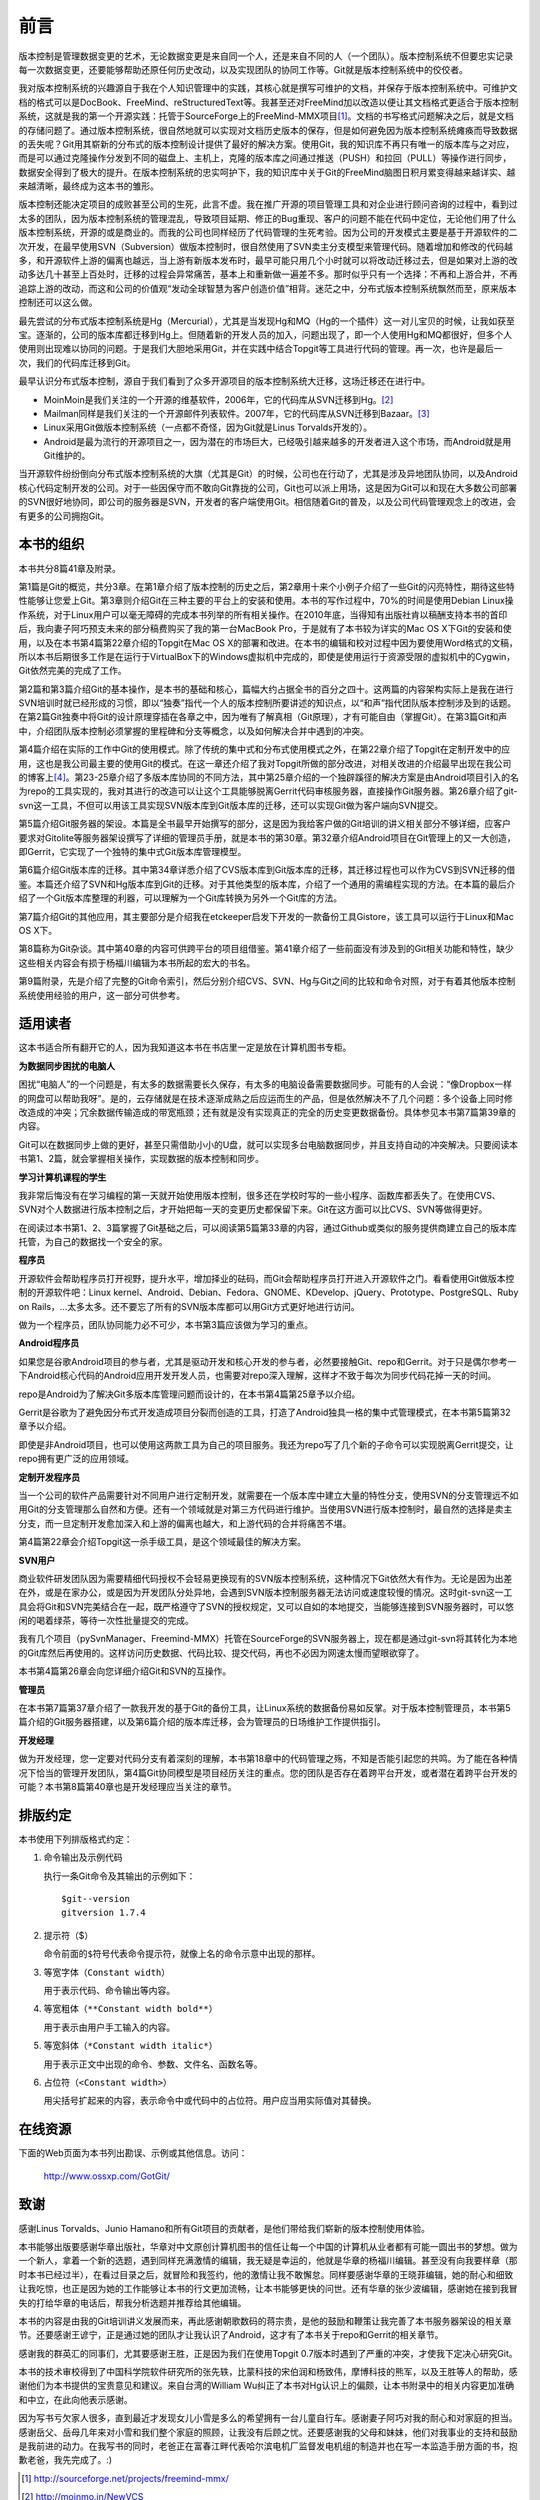 前言
------

版本控制是管理数据变更的艺术，无论数据变更是来自同一个人，还是来自不同的\
人（一个团队）。版本控制系统不但要忠实记录每一次数据变更，还要能够帮助还\
原任何历史改动，以及实现团队的协同工作等。Git就是版本控制系统中的佼佼者。

我对版本控制系统的兴趣源自于我在个人知识管理中的实践，其核心就是撰写可维\
护的文档，并保存于版本控制系统中。可维护文档的格式可以是DocBook、FreeMind、\
reStructuredText等。我甚至还对FreeMind加以改造以便让其文档格式更适合于\
版本控制系统，这就是我的第一个开源实践：托管于SourceForge上的\
FreeMind-MMX项目\ [#]_\ 。文档的书写格式问题解决之后，就是文档的存储问题\
了。通过版本控制系统，很自然地就可以实现对文档历史版本的保存，但是如何避\
免因为版本控制系统瘫痪而导致数据的丢失呢？Git用其崭新的分布式的版本控制\
设计提供了最好的解决方案。使用Git，我的知识库不再只有唯一的版本库与之对\
应，而是可以通过克隆操作分发到不同的磁盘上、主机上，克隆的版本库之间通过\
推送（PUSH）和拉回（PULL）等操作进行同步，数据安全得到了极大的提升。在版\
本控制系统的忠实呵护下，我的知识库中关于Git的FreeMind脑图日积月累变得越\
来越详实、越来越清晰，最终成为这本书的雏形。 

版本控制还能决定项目的成败甚至公司的生死，此言不虚。我在推广开源的项目管\
理工具和对企业进行顾问咨询的过程中，看到过太多的团队，因为版本控制系统的\
管理混乱，导致项目延期、修正的Bug重现、客户的问题不能在代码中定位，无论\
他们用了什么版本控制系统，开源的或是商业的。而我的公司也同样经历了代码管\
理的生死考验。因为公司的开发模式主要是基于开源软件的二次开发，在最早使用\
SVN（Subversion）做版本控制时，很自然使用了SVN卖主分支模型来管理代码。随\
着增加和修改的代码越多，和开源软件上游的偏离也越远，当上游有新版本发布时，\
最早可能只用几个小时就可以将改动迁移过去，但是如果对上游的改动多达几十\
甚至上百处时，迁移的过程会异常痛苦，基本上和重新做一遍差不多。那时似乎只\
有一个选择：不再和上游合并，不再追踪上游的改动，而这和公司的价值观“发动\
全球智慧为客户创造价值”相背。迷茫之中，分布式版本控制系统飘然而至，原来\
版本控制还可以这么做。

最先尝试的分布式版本控制系统是Hg（Mercurial），尤其是当发现Hg和MQ（Hg的\
一个插件）这一对儿宝贝的时候，让我如获至宝。逐渐的，公司的版本库都迁移到\
Hg上。但随着新的开发人员的加入，问题出现了，即一个人使用Hg和MQ都很好，但\
多个人使用则出现难以协同的问题。于是我们大胆地采用Git，并在实践中结合\
Topgit等工具进行代码的管理。再一次，也许是最后一次，我们的代码库迁移到Git。

最早认识分布式版本控制，源自于我们看到了众多开源项目的版本控制系统大迁移，\
这场迁移还在进行中。

* MoinMoin是我们关注的一个开源的维基软件，2006年，它的代码库从SVN迁移到\
  Hg。\ [#]_

* Mailman同样是我们关注的一个开源邮件列表软件。2007年，它的代码库从SVN迁移\
  到Bazaar。\ [#]_

* Linux采用Git做版本控制系统（一点都不奇怪，因为Git就是Linus Torvalds开发的）。

* Android是最为流行的开源项目之一，因为潜在的市场巨大，已经吸引越来越多的\
  开发者进入这个市场，而Android就是用Git维护的。

当开源软件纷纷倒向分布式版本控制系统的大旗（尤其是Git）的时候，公司也在\
行动了，尤其是涉及异地团队协同，以及Android核心代码定制开发的公司。对于\
一些因保守而不敢向Git靠拢的公司，Git也可以派上用场，这是因为Git可以和现\
在大多数公司部署的SVN很好地协同，即公司的服务器是SVN，开发者的客户端使用\
Git。相信随着Git的普及，以及公司代码管理观念上的改进，会有更多的公司拥抱\
Git。

本书的组织
************

本书共分8篇41章及附录。

第1篇是Git的概览，共分3章。在第1章介绍了版本控制的历史之后，第2章用十来\
个小例子介绍了一些Git的闪亮特性，期待这些特性能够让您爱上Git。第3章则介\
绍Git在三种主要的平台上的安装和使用。本书的写作过程中，70%的时间是使用\
Debian Linux操作系统，对于Linux用户可以毫无障碍的完成本书列举的所有相关操\
作。在2010年底，当得知有出版社肯以稿酬支持本书的首印后，我向妻子阿巧预支\
未来的部分稿费购买了我的第一台MacBook Pro，于是就有了本书较为详实的Mac OS X\
下Git的安装和使用，以及在本书第4篇第22章介绍的Topgit在Mac OS X的部署和\
改进。在本书的编辑和校对过程中因为要使用Word格式的文稿，所以本书后期很多\
工作是在运行于VirtualBox下的Windows虚拟机中完成的，即使是使用运行于资源\
受限的虚拟机中的Cygwin，Git依然完美的完成了工作。

第2篇和第3篇介绍Git的基本操作，是本书的基础和核心，篇幅大约占据全书的百\
分之四十。这两篇的内容架构实际上是我在进行SVN培训时就已经形成的习惯，即\
以“独奏”指代一个人的版本控制所要讲述的知识点，以“和声”指代团队版本控制涉\
及到的话题。在第2篇Git独奏中将Git的设计原理穿插在各章之中，因为唯有了解\
真相（Git原理），才有可能自由（掌握Git）。在第3篇Git和声中，介绍团队版本\
控制必须掌握的里程碑和分支等概念，以及如何解决合并中遇到的冲突。

第4篇介绍在实际的工作中Git的使用模式。除了传统的集中式和分布式使用模式之\
外，在第22章介绍了Topgit在定制开发中的应用，这也是我公司最主要的使用Git\
的模式。在这一章还介绍了我对Topgit所做的部分改进，对相关改进的介绍最早出\
现在我公司的博客上\ [#]_\ 。第23-25章介绍了多版本库协同的不同方法，其中\
第25章介绍的一个独辟蹊径的解决方案是由Android项目引入的名为repo的工具实\
现的，我对其进行的改造可以让这个工具能够脱离Gerrit代码审核服务器，直接操\
作Git服务器。第26章介绍了git-svn这一工具，不但可以用该工具实现SVN版本库\
到Git版本库的迁移，还可以实现Git做为客户端向SVN提交。

第5篇介绍Git服务器的架设。本篇是全书最早开始撰写的部分，这是因为我给客户\
做的Git培训的讲义相关部分不够详细，应客户要求对Gitolite等服务器架设撰写\
了详细的管理员手册，就是本书的第30章。第32章介绍Android项目在Git管理上的\
又一大创造，即Gerrit，它实现了一个独特的集中式Git版本库管理模型。

第6篇介绍Git版本库的迁移。其中第34章详悉介绍了CVS版本库到Git版本库的迁移，\
其迁移过程也可以作为CVS到SVN迁移的借鉴。本篇还介绍了SVN和Hg版本库到Git\
的迁移。对于其他类型的版本库，介绍了一个通用的需编程实现的方法。在本篇的\
最后介绍了一个Git版本库整理的利器，可以理解为一个Git库转换为另外一个Git\
库的方法。

第7篇介绍Git的其他应用，其主要部分是介绍我在etckeeper启发下开发的一款备\
份工具Gistore，该工具可以运行于Linux和Mac OS X下。

第8篇称为Git杂谈。其中第40章的内容可供跨平台的项目组借鉴。第41章介绍了一\
些前面没有涉及到的Git相关功能和特性，缺少这些相关内容会有损于杨福川编辑\
为本书所起的宏大的书名。

第9篇附录，先是介绍了完整的Git命令索引，然后分别介绍CVS、SVN、Hg与Git之\
间的比较和命令对照，对于有着其他版本控制系统使用经验的用户，这一部分可供\
参考。

适用读者
********

这本书适合所有翻开它的人，因为我知道这本书在书店里一定是放在计算机图书专\
柜。

**为数据同步困扰的电脑人**

困扰“电脑人”的一个问题是，有太多的数据需要长久保存，有太多的电脑设备需要\
数据同步。可能有的人会说：“像Dropbox一样的网盘可以帮助我呀”。是的，云存\
储就是在技术逐渐成熟之后应运而生的产品，但是依然解决不了几个问题：多个设\
备上同时修改造成的冲突；冗余数据传输造成的带宽瓶颈；还有就是没有实现真正\
的完全的历史变更数据备份。具体参见本书第7篇第39章的内容。

Git可以在数据同步上做的更好，甚至只需借助小小的U盘，就可以实现多台电脑数\
据同步，并且支持自动的冲突解决。只要阅读本书第1、2篇，就会掌握相关操作，\
实现数据的版本控制和同步。

**学习计算机课程的学生**

我非常后悔没有在学习编程的第一天就开始使用版本控制，很多还在学校时写的一\
些小程序、函数库都丢失了。在使用CVS、SVN对个人数据进行版本控制之后，才开\
始把每一天的变更历史都保留下来。Git在这方面可以比CVS、SVN等做得更好。

在阅读过本书第1、2、3篇掌握了Git基础之后，可以阅读第5篇第33章的内容，通\
过Github或类似的服务提供商建立自己的版本库托管，为自己的数据找一个安全的\
家。

**程序员**

开源软件会帮助程序员打开视野，提升水平，增加择业的砝码，而Git会帮助程序\
员打开进入开源软件之门。看看使用Git做版本控制的开源软件吧：Linux kernel、\
Android、Debian、Fedora、GNOME、KDevelop、jQuery、Prototype、PostgreSQL、\
Ruby on Rails，...太多太多。还不要忘了所有的SVN版本库都可以用Git方式更好\
地进行访问。

做为一个程序员，团队协同能力必不可少，本书第3篇应该做为学习的重点。

**Android程序员**

如果您是谷歌Android项目的参与者，尤其是驱动开发和核心开发的参与者，必然\
要接触Git、repo和Gerrit。对于只是偶尔参考一下Android核心代码的Android应\
用开发开发人员，也需要对repo深入理解，这样才不致于每次为同步代码花掉一天\
的时间。

repo是Android为了解决Git多版本库管理问题而设计的，在本书第4篇第25章予以\
介绍。

Gerrit是谷歌为了避免因分布式开发造成项目分裂而创造的工具，打造了Android\
独具一格的集中式管理模式，在本书第5篇第32章予以介绍。

即使是非Android项目，也可以使用这两款工具为自己的项目服务。我还为repo写\
了几个新的子命令可以实现脱离Gerrit提交，让repo拥有更广泛的应用领域。

**定制开发程序员**

当一个公司的软件产品需要针对不同用户进行定制开发，就需要在一个版本库中建\
立大量的特性分支，使用SVN的分支管理远不如用Git的分支管理那么自然和方便。\
还有一个领域就是对第三方代码进行维护。当使用SVN进行版本控制时，最自然的\
选择是卖主分支，而一旦定制开发愈加深入和上游的偏离也越大，和上游代码的合\
并将痛苦不堪。

第4篇第22章会介绍Topgit这一杀手级工具，是这个领域最佳的解决方案。

**SVN用户**

商业软件研发团队因为需要精细代码授权不会轻易更换现有的SVN版本控制系统，\
这种情况下Git依然大有作为。无论是因为出差在外，或是在家办公，或是因为开\
发团队分处异地，会遇到SVN版本控制服务器无法访问或速度较慢的情况。这时\
git-svn这一工具会将Git和SVN完美结合在一起，既严格遵守了SVN的授权规定，\
又可以自如的本地提交，当能够连接到SVN服务器时，可以悠闲的喝着绿茶，等待\
一次性批量提交的完成。

我有几个项目（pySvnManager、Freemind-MMX）托管在SourceForge的SVN服务器上，\
现在都是通过git-svn将其转化为本地的Git库然后再使用的。这样访问历史数据、\
代码比较、提交代码，再也不必因为网速太慢而望眼欲穿了。

本书第4篇第26章会向您详细介绍Git和SVN的互操作。

**管理员**

在本书第7篇第37章介绍了一款我开发的基于Git的备份工具，让Linux系统的数据\
备份易如反掌。对于版本控制管理员，本书第5篇介绍的Git服务器搭建，以及\
第6篇介绍的版本库迁移，会为管理员的日场维护工作提供指引。

**开发经理**

做为开发经理，您一定要对代码分支有着深刻的理解，本书第18章中的代码管理之\
殇，不知是否能引起您的共鸣。为了能在各种情况下恰当的管理开发团队，第4篇\
Git协同模型是项目经历关注的重点。您的团队是否存在着跨平台开发，或者潜在着\
跨平台开发的可能？本书第8篇第40章也是开发经理应当关注的章节。

排版约定
********

本书使用下列排版格式约定：

1. 命令输出及示例代码

   执行一条Git命令及其输出的示例如下：

   ::

     $git--version
     gitversion 1.7.4

2. 提示符（$）

   命令前面的\ ``$``\ 符号代表命令提示符，就像上名的命令示意中出现的那样。


3. 等宽字体（\ ``Constant width``\ ）

   用于表示代码、命令输出等内容。


4. 等宽粗体（\ ``**Constant width bold**``\ ）

   用于表示由用户手工输入的内容。


5. 等宽斜体（\ ``*Constant width italic*``\ ）

   用于表示正文中出现的命令、参数、文件名、函数名等。


6. 占位符（\ ``<Constant width>``\ ）

   用尖括号扩起来的内容，表示命令中或代码中的占位符。用户应当用实际值对\
   其替换。


在线资源
**************

下面的Web页面为本书列出勘误、示例或其他信息。访问：

  http://www.ossxp.com/GotGit/


致谢
**************

感谢Linus Torvalds、Junio Hamano和所有Git项目的贡献者，是他们带给我们崭新\
的版本控制使用体验。

本书能够出版要感谢华章出版社，华章对中文原创计算机图书的信任让每一个中国\
的计算机从业者都有可能一圆出书的梦想。做为一个新人，拿着一个新的选题，遇\
到同样充满激情的编辑，我无疑是幸运的，他就是华章的杨福川编辑。甚至没有向\
我要样章（那时本书已经过半），在看过目录之后，就冒险和我签约，他的激情让\
我不敢懈怠。同样要感谢华章的王晓菲编辑，她的耐心和细致让我吃惊，也正是因\
为她的工作能够让本书的行文更加流畅，让本书能够更快的问世。还有华章的张少\
波编辑，感谢她在接到我冒失的打给华章的电话后，帮我分析选题并推荐给其他编\
辑。

本书的内容是由我的Git培训讲义发展而来，再此感谢朝歌数码的蒋宗贵，是他的\
鼓励和鞭策让我完善了本书服务器架设的相关章节。还要感谢王谚宁，正是通过她\
的团队才让我认识了Android，这才有了本书关于repo和Gerrit的相关章节。

感谢我的群英汇的同事们，尤其要感谢王胜，正是因为我们在使用Topgit 0.7版本\
时遇到了严重的冲突，才使我下定决心研究Git。

本书的技术审校得到了中国科学院软件研究所的张先轶，比蒙科技的宋伯润和杨致\
伟，摩博科技的熊军，以及王胜等人的帮助，感谢他们为本书提供的宝贵意见和建\
议。来自台湾的William Wu纠正了本书对Hg认识上的偏颇，让本书附录中的相关内\
容更加准确和中立，在此向他表示感谢。

因为写书亏欠家人很多，直到最近才发现女儿小雪是多么的希望拥有一台儿童自行\
车。感谢妻子阿巧对我的耐心和对家庭的担当。感谢岳父、岳母几年来对小雪和我\
们整个家庭的照顾，让我没有后顾之忧。还要感谢我的父母和妹妹，他们对我事业\
的支持和鼓励是我前进的动力。在我写书的同时，老爸正在富春江畔代表哈尔滨电\
机厂监督发电机组的制造并也在写一本监造手册方面的书，抱歉老爸，我先完成了。:)


.. [#] http://sourceforge.net/projects/freemind-mmx/
.. [#] http://moinmo.in/NewVCS
.. [#] http://wiki.list.org/display/DEV/Home
.. [#] http://blog.ossxp.com/
